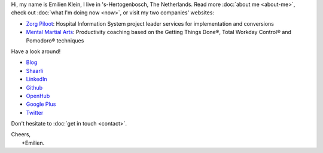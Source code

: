 .. title: Welcome
.. slug: index
.. tags:
.. link:
.. description: Emilien Klein's personal site
.. type: text

Hi, my name is Emilien Klein, I live in 's-Hertogenbosch, The Netherlands. Read more :doc:`about me <about-me>`, check out :doc:`what I'm doing now <now>`, or visit my two companies' websites:

* `Zorg Piloot <https://zorgpiloot.nl/>`_: Hospital Information System project leader services for implementation and conversions
* `Mental Martial Arts <https://mentalmartialarts.nl/>`_: Productivity coaching based on the Getting Things Done®, Total Workday Control® and Pomodoro® techniques

Have a look around!

* `Blog <posts/>`_
* `Shaarli <https://links.klein.st/>`_
* `LinkedIn <https://www.linkedin.com/in/emilienklein>`_
* `Github <https://github.com/e2jk>`_
* `OpenHub <https://www.openhub.net/accounts/e2jk>`_
* `Google Plus <https://plus.google.com/+EmilienKlein>`_
* `Twitter <https://twitter.com/e2jk>`_

Don't hesitate to :doc:`get in touch <contact>`.

| Cheers,
|     +Emilien.
